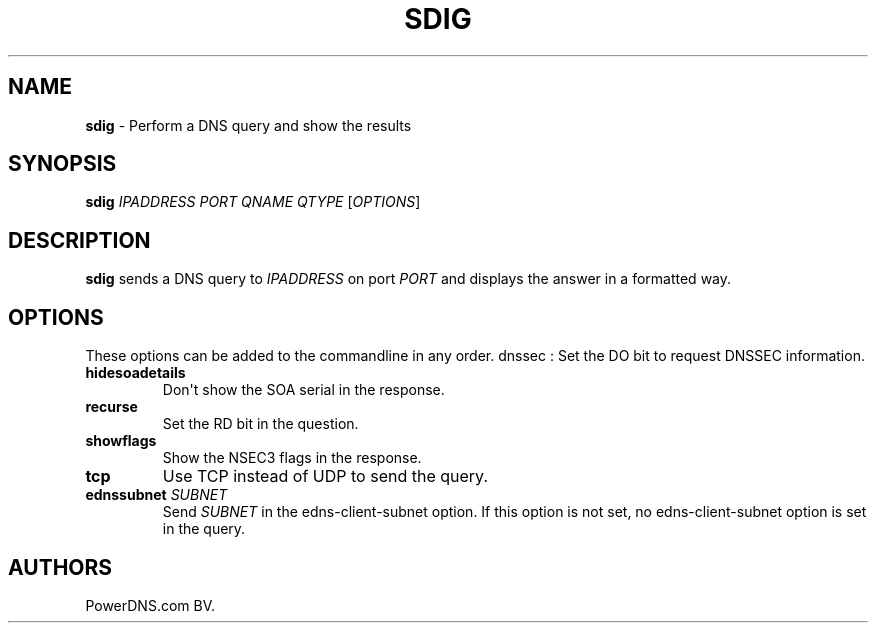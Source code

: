 .TH "SDIG" "1" "September 2015" "" ""
.SH NAME
.PP
\f[B]sdig\f[] \- Perform a DNS query and show the results
.SH SYNOPSIS
.PP
\f[B]sdig\f[] \f[I]IPADDRESS\f[] \f[I]PORT\f[] \f[I]QNAME\f[]
\f[I]QTYPE\f[] [\f[I]OPTIONS\f[]]
.SH DESCRIPTION
.PP
\f[B]sdig\f[] sends a DNS query to \f[I]IPADDRESS\f[] on port
\f[I]PORT\f[] and displays the answer in a formatted way.
.SH OPTIONS
.PP
These options can be added to the commandline in any order.
dnssec : Set the DO bit to request DNSSEC information.
.TP
.B hidesoadetails
Don\[aq]t show the SOA serial in the response.
.RS
.RE
.TP
.B recurse
Set the RD bit in the question.
.RS
.RE
.TP
.B showflags
Show the NSEC3 flags in the response.
.RS
.RE
.TP
.B tcp
Use TCP instead of UDP to send the query.
.RS
.RE
.TP
.B ednssubnet \f[I]SUBNET\f[]
Send \f[I]SUBNET\f[] in the edns\-client\-subnet option.
If this option is not set, no edns\-client\-subnet option is set in the
query.
.RS
.RE
.SH AUTHORS
PowerDNS.com BV.
